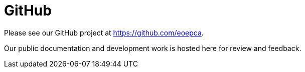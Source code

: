 
= GitHub

Please see our GitHub project at https://github.com/eoepca.

Our public documentation and development work is hosted here for review and feedback.
